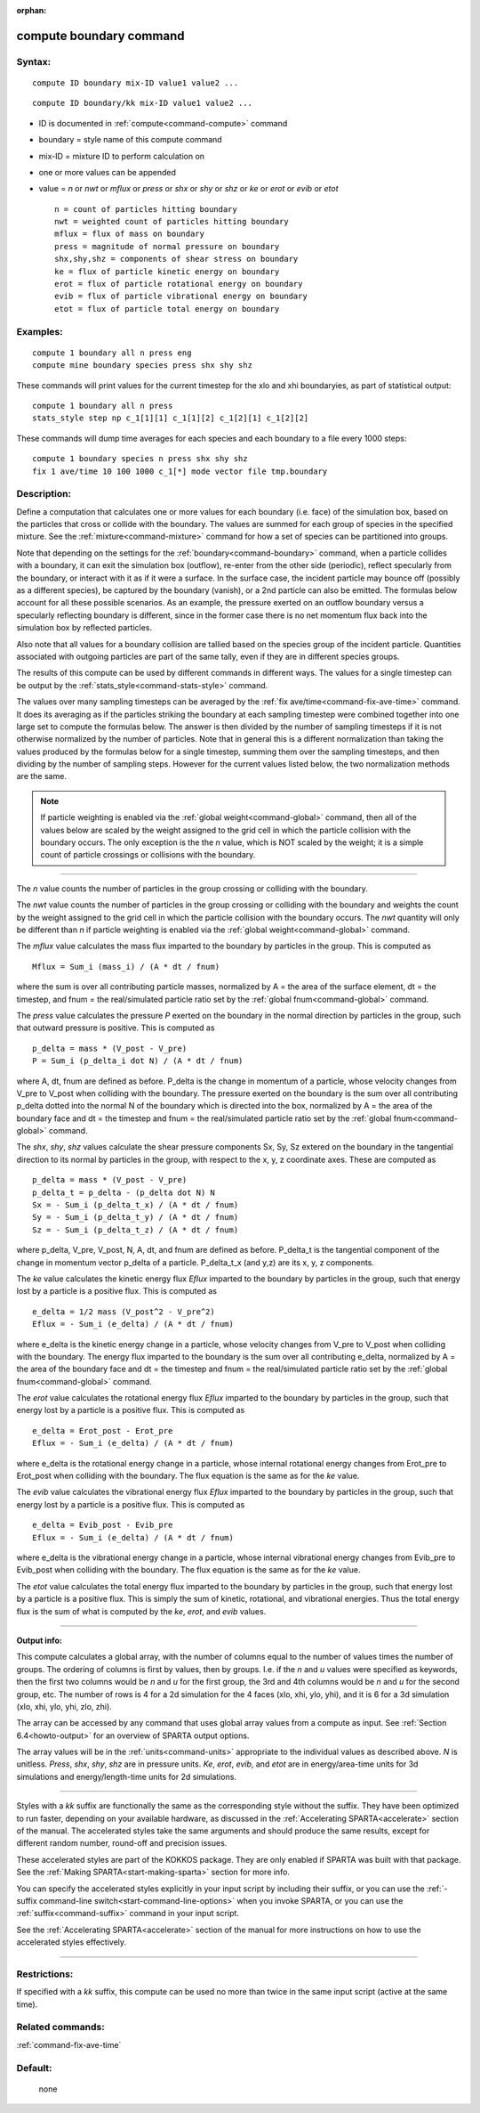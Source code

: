 :orphan:

.. index:: compute boundary



.. _command-compute-boundary:

########################
compute boundary command
########################


*******
Syntax:
*******

::

   compute ID boundary mix-ID value1 value2 ... 

::

   compute ID boundary/kk mix-ID value1 value2 ... 

-  ID is documented in :ref:`compute<command-compute>` command
-  boundary = style name of this compute command
-  mix-ID = mixture ID to perform calculation on
-  one or more values can be appended
-  value = *n* or *nwt* or *mflux* or *press* or *shx* or *shy* or *shz*
   or *ke* or *erot* or *evib* or *etot*

   ::

        n = count of particles hitting boundary
        nwt = weighted count of particles hitting boundary
        mflux = flux of mass on boundary
        press = magnitude of normal pressure on boundary
        shx,shy,shz = components of shear stress on boundary
        ke = flux of particle kinetic energy on boundary 
        erot = flux of particle rotational energy on boundary 
        evib = flux of particle vibrational energy on boundary 
        etot = flux of particle total energy on boundary 

*********
Examples:
*********

::

   compute 1 boundary all n press eng
   compute mine boundary species press shx shy shz 

These commands will print values for the current timestep for the xlo
and xhi boundaryies, as part of statistical output:

::

   compute 1 boundary all n press
   stats_style step np c_1[1][1] c_1[1][2] c_1[2][1] c_1[2][2] 

These commands will dump time averages for each species and each
boundary to a file every 1000 steps:

::

   compute 1 boundary species n press shx shy shz
   fix 1 ave/time 10 100 1000 c_1[*] mode vector file tmp.boundary 

************
Description:
************

Define a computation that calculates one or more values for each
boundary (i.e. face) of the simulation box, based on the particles that
cross or collide with the boundary. The values are summed for each group
of species in the specified mixture. See the :ref:`mixture<command-mixture>`
command for how a set of species can be partitioned into groups.

Note that depending on the settings for the :ref:`boundary<command-boundary>`
command, when a particle collides with a boundary, it can exit the
simulation box (outflow), re-enter from the other side (periodic),
reflect specularly from the boundary, or interact with it as if it were
a surface. In the surface case, the incident particle may bounce off
(possibly as a different species), be captured by the boundary (vanish),
or a 2nd particle can also be emitted. The formulas below account for
all these possible scenarios. As an example, the pressure exerted on an
outflow boundary versus a specularly reflecting boundary is different,
since in the former case there is no net momentum flux back into the
simulation box by reflected particles.

Also note that all values for a boundary collision are tallied based on
the species group of the incident particle. Quantities associated with
outgoing particles are part of the same tally, even if they are in
different species groups.

The results of this compute can be used by different commands in
different ways. The values for a single timestep can be output by the
:ref:`stats_style<command-stats-style>` command.

The values over many sampling timesteps can be averaged by the :ref:`fix ave/time<command-fix-ave-time>` command. It does its averaging as if the
particles striking the boundary at each sampling timestep were combined
together into one large set to compute the formulas below. The answer is
then divided by the number of sampling timesteps if it is not otherwise
normalized by the number of particles. Note that in general this is a
different normalization than taking the values produced by the formulas
below for a single timestep, summing them over the sampling timesteps,
and then dividing by the number of sampling steps. However for the
current values listed below, the two normalization methods are the same.

.. note:: If particle weighting is enabled via the :ref:`global weight<command-global>` command, then all of the values below are scaled by the weight assigned to the grid cell in which the particle collision with the boundary occurs. The only exception is the the *n* value, which is NOT scaled by the weight; it is a simple count of particle crossings or collisions with the boundary.

--------------

The *n* value counts the number of particles in the group crossing or
colliding with the boundary.

The *nwt* value counts the number of particles in the group crossing or
colliding with the boundary and weights the count by the weight assigned
to the grid cell in which the particle collision with the boundary
occurs. The *nwt* quantity will only be different than *n* if particle
weighting is enabled via the :ref:`global weight<command-global>` command.

The *mflux* value calculates the mass flux imparted to the boundary by
particles in the group. This is computed as

::

   Mflux = Sum_i (mass_i) / (A * dt / fnum) 

where the sum is over all contributing particle masses, normalized by A
= the area of the surface element, dt = the timestep, and fnum = the
real/simulated particle ratio set by the :ref:`global fnum<command-global>`
command.

The *press* value calculates the pressure *P* exerted on the boundary in
the normal direction by particles in the group, such that outward
pressure is positive. This is computed as

::

   p_delta = mass * (V_post - V_pre)
   P = Sum_i (p_delta_i dot N) / (A * dt / fnum) 

where A, dt, fnum are defined as before. P_delta is the change in
momentum of a particle, whose velocity changes from V_pre to V_post when
colliding with the boundary. The pressure exerted on the boundary is the
sum over all contributing p_delta dotted into the normal N of the
boundary which is directed into the box, normalized by A = the area of
the boundary face and dt = the timestep and fnum = the real/simulated
particle ratio set by the :ref:`global fnum<command-global>` command.

The *shx*, *shy*, *shz* values calculate the shear pressure components
Sx, Sy, Sz extered on the boundary in the tangential direction to its
normal by particles in the group, with respect to the x, y, z coordinate
axes. These are computed as

::

   p_delta = mass * (V_post - V_pre)
   p_delta_t = p_delta - (p_delta dot N) N
   Sx = - Sum_i (p_delta_t_x) / (A * dt / fnum)
   Sy = - Sum_i (p_delta_t_y) / (A * dt / fnum)
   Sz = - Sum_i (p_delta_t_z) / (A * dt / fnum) 

where p_delta, V_pre, V_post, N, A, dt, and fnum are defined as before.
P_delta_t is the tangential component of the change in momentum vector
p_delta of a particle. P_delta_t_x (and y,z) are its x, y, z components.

The *ke* value calculates the kinetic energy flux *Eflux* imparted to
the boundary by particles in the group, such that energy lost by a
particle is a positive flux. This is computed as

::

   e_delta = 1/2 mass (V_post^2 - V_pre^2)
   Eflux = - Sum_i (e_delta) / (A * dt / fnum) 

where e_delta is the kinetic energy change in a particle, whose velocity
changes from V_pre to V_post when colliding with the boundary. The
energy flux imparted to the boundary is the sum over all contributing
e_delta, normalized by A = the area of the boundary face and dt = the
timestep and fnum = the real/simulated particle ratio set by the :ref:`global fnum<command-global>` command.

The *erot* value calculates the rotational energy flux *Eflux* imparted
to the boundary by particles in the group, such that energy lost by a
particle is a positive flux. This is computed as

::

   e_delta = Erot_post - Erot_pre
   Eflux = - Sum_i (e_delta) / (A * dt / fnum) 

where e_delta is the rotational energy change in a particle, whose
internal rotational energy changes from Erot_pre to Erot_post when
colliding with the boundary. The flux equation is the same as for the
*ke* value.

The *evib* value calculates the vibrational energy flux *Eflux* imparted
to the boundary by particles in the group, such that energy lost by a
particle is a positive flux. This is computed as

::

   e_delta = Evib_post - Evib_pre
   Eflux = - Sum_i (e_delta) / (A * dt / fnum) 

where e_delta is the vibrational energy change in a particle, whose
internal vibrational energy changes from Evib_pre to Evib_post when
colliding with the boundary. The flux equation is the same as for the
*ke* value.

The *etot* value calculates the total energy flux imparted to the
boundary by particles in the group, such that energy lost by a particle
is a positive flux. This is simply the sum of kinetic, rotational, and
vibrational energies. Thus the total energy flux is the sum of what is
computed by the *ke*, *erot*, and *evib* values.

--------------

**Output info:**

This compute calculates a global array, with the number of columns equal
to the number of values times the number of groups. The ordering of
columns is first by values, then by groups. I.e. if the *n* and *u*
values were specified as keywords, then the first two columns would be
*n* and *u* for the first group, the 3rd and 4th columns would be *n*
and *u* for the second group, etc. The number of rows is 4 for a 2d
simulation for the 4 faces (xlo, xhi, ylo, yhi), and it is 6 for a 3d
simulation (xlo, xhi, ylo, yhi, zlo, zhi).

The array can be accessed by any command that uses global array values
from a compute as input. See :ref:`Section 6.4<howto-output>` for an overview of SPARTA output
options.

The array values will be in the :ref:`units<command-units>` appropriate to
the individual values as described above. *N* is unitless. *Press*,
*shx*, *shy*, *shz* are in pressure units. *Ke*, *erot*, *evib*, and
*etot* are in energy/area-time units for 3d simulations and
energy/length-time units for 2d simulations.

--------------

Styles with a *kk* suffix are functionally the same as the corresponding
style without the suffix. They have been optimized to run faster,
depending on your available hardware, as discussed in the :ref:`Accelerating SPARTA<accelerate>` section of the manual. The
accelerated styles take the same arguments and should produce the same
results, except for different random number, round-off and precision
issues.

These accelerated styles are part of the KOKKOS package. They are only
enabled if SPARTA was built with that package. See the :ref:`Making SPARTA<start-making-sparta>` section for more info.

You can specify the accelerated styles explicitly in your input script
by including their suffix, or you can use the :ref:`-suffix command-line switch<start-command-line-options>` when you invoke SPARTA, or you
can use the :ref:`suffix<command-suffix>` command in your input script.

See the :ref:`Accelerating SPARTA<accelerate>` section of the
manual for more instructions on how to use the accelerated styles
effectively.

--------------

*************
Restrictions:
*************


If specified with a *kk* suffix, this compute can be used no more than
twice in the same input script (active at the same time).

*****************
Related commands:
*****************

:ref:`command-fix-ave-time`

********
Default:
********
 none
